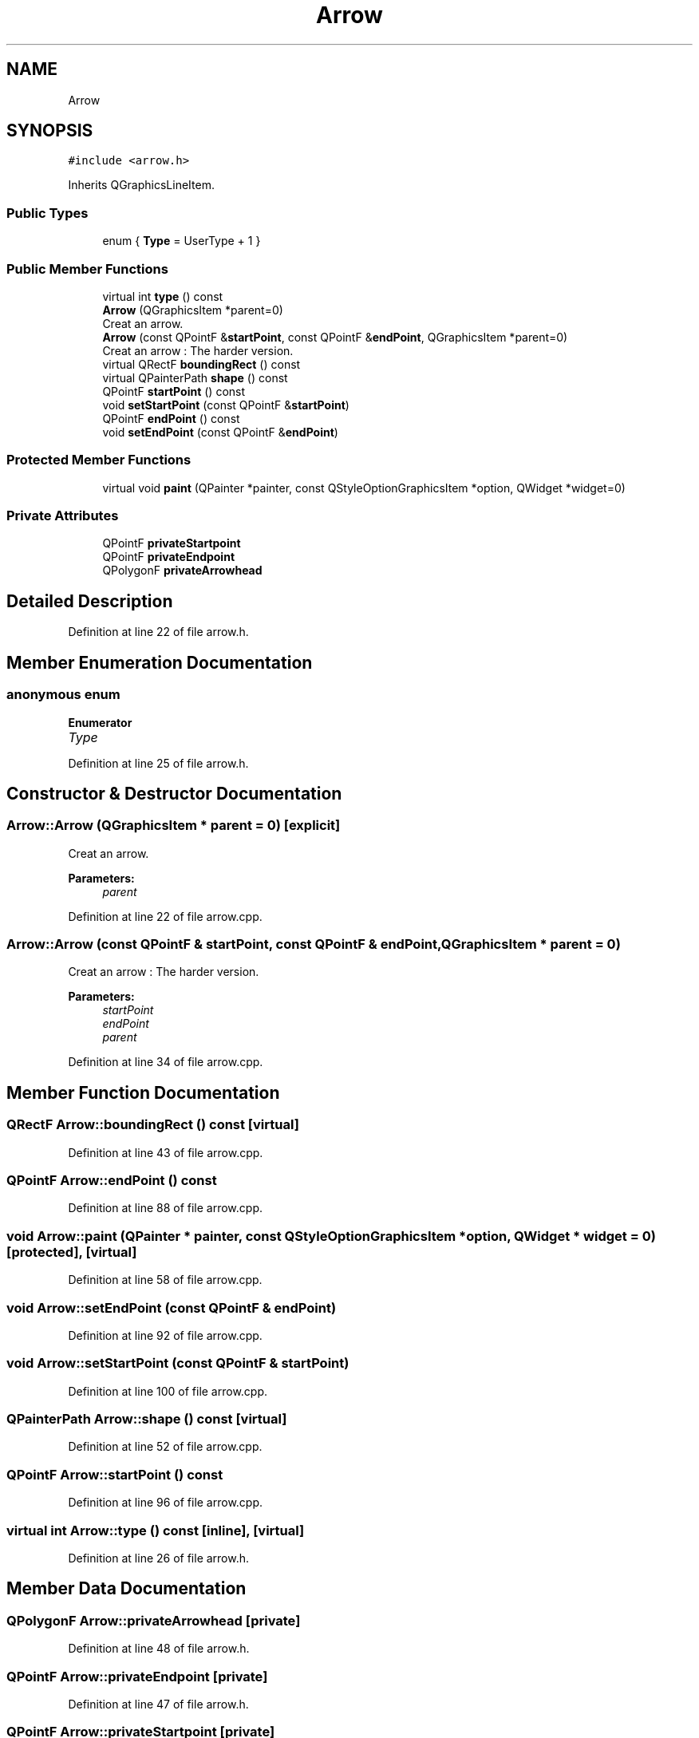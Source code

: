 .TH "Arrow" 3 "Fri Jun 15 2018" "Version iota" "JSSP Solver" \" -*- nroff -*-
.ad l
.nh
.SH NAME
Arrow
.SH SYNOPSIS
.br
.PP
.PP
\fC#include <arrow\&.h>\fP
.PP
Inherits QGraphicsLineItem\&.
.SS "Public Types"

.in +1c
.ti -1c
.RI "enum { \fBType\fP = UserType + 1 }"
.br
.in -1c
.SS "Public Member Functions"

.in +1c
.ti -1c
.RI "virtual int \fBtype\fP () const"
.br
.ti -1c
.RI "\fBArrow\fP (QGraphicsItem *parent=0)"
.br
.RI "Creat an arrow\&. "
.ti -1c
.RI "\fBArrow\fP (const QPointF &\fBstartPoint\fP, const QPointF &\fBendPoint\fP, QGraphicsItem *parent=0)"
.br
.RI "Creat an arrow : The harder version\&. "
.ti -1c
.RI "virtual QRectF \fBboundingRect\fP () const"
.br
.ti -1c
.RI "virtual QPainterPath \fBshape\fP () const"
.br
.ti -1c
.RI "QPointF \fBstartPoint\fP () const"
.br
.ti -1c
.RI "void \fBsetStartPoint\fP (const QPointF &\fBstartPoint\fP)"
.br
.ti -1c
.RI "QPointF \fBendPoint\fP () const"
.br
.ti -1c
.RI "void \fBsetEndPoint\fP (const QPointF &\fBendPoint\fP)"
.br
.in -1c
.SS "Protected Member Functions"

.in +1c
.ti -1c
.RI "virtual void \fBpaint\fP (QPainter *painter, const QStyleOptionGraphicsItem *option, QWidget *widget=0)"
.br
.in -1c
.SS "Private Attributes"

.in +1c
.ti -1c
.RI "QPointF \fBprivateStartpoint\fP"
.br
.ti -1c
.RI "QPointF \fBprivateEndpoint\fP"
.br
.ti -1c
.RI "QPolygonF \fBprivateArrowhead\fP"
.br
.in -1c
.SH "Detailed Description"
.PP 
Definition at line 22 of file arrow\&.h\&.
.SH "Member Enumeration Documentation"
.PP 
.SS "anonymous enum"

.PP
\fBEnumerator\fP
.in +1c
.TP
\fB\fIType \fP\fP
.PP
Definition at line 25 of file arrow\&.h\&.
.SH "Constructor & Destructor Documentation"
.PP 
.SS "Arrow::Arrow (QGraphicsItem * parent = \fC0\fP)\fC [explicit]\fP"

.PP
Creat an arrow\&. 
.PP
\fBParameters:\fP
.RS 4
\fIparent\fP 
.RE
.PP

.PP
Definition at line 22 of file arrow\&.cpp\&.
.SS "Arrow::Arrow (const QPointF & startPoint, const QPointF & endPoint, QGraphicsItem * parent = \fC0\fP)"

.PP
Creat an arrow : The harder version\&. 
.PP
\fBParameters:\fP
.RS 4
\fIstartPoint\fP 
.br
\fIendPoint\fP 
.br
\fIparent\fP 
.RE
.PP

.PP
Definition at line 34 of file arrow\&.cpp\&.
.SH "Member Function Documentation"
.PP 
.SS "QRectF Arrow::boundingRect () const\fC [virtual]\fP"

.PP
Definition at line 43 of file arrow\&.cpp\&.
.SS "QPointF Arrow::endPoint () const"

.PP
Definition at line 88 of file arrow\&.cpp\&.
.SS "void Arrow::paint (QPainter * painter, const QStyleOptionGraphicsItem * option, QWidget * widget = \fC0\fP)\fC [protected]\fP, \fC [virtual]\fP"

.PP
Definition at line 58 of file arrow\&.cpp\&.
.SS "void Arrow::setEndPoint (const QPointF & endPoint)"

.PP
Definition at line 92 of file arrow\&.cpp\&.
.SS "void Arrow::setStartPoint (const QPointF & startPoint)"

.PP
Definition at line 100 of file arrow\&.cpp\&.
.SS "QPainterPath Arrow::shape () const\fC [virtual]\fP"

.PP
Definition at line 52 of file arrow\&.cpp\&.
.SS "QPointF Arrow::startPoint () const"

.PP
Definition at line 96 of file arrow\&.cpp\&.
.SS "virtual int Arrow::type () const\fC [inline]\fP, \fC [virtual]\fP"

.PP
Definition at line 26 of file arrow\&.h\&.
.SH "Member Data Documentation"
.PP 
.SS "QPolygonF Arrow::privateArrowhead\fC [private]\fP"

.PP
Definition at line 48 of file arrow\&.h\&.
.SS "QPointF Arrow::privateEndpoint\fC [private]\fP"

.PP
Definition at line 47 of file arrow\&.h\&.
.SS "QPointF Arrow::privateStartpoint\fC [private]\fP"

.PP
Definition at line 46 of file arrow\&.h\&.

.SH "Author"
.PP 
Generated automatically by Doxygen for JSSP Solver from the source code\&.
